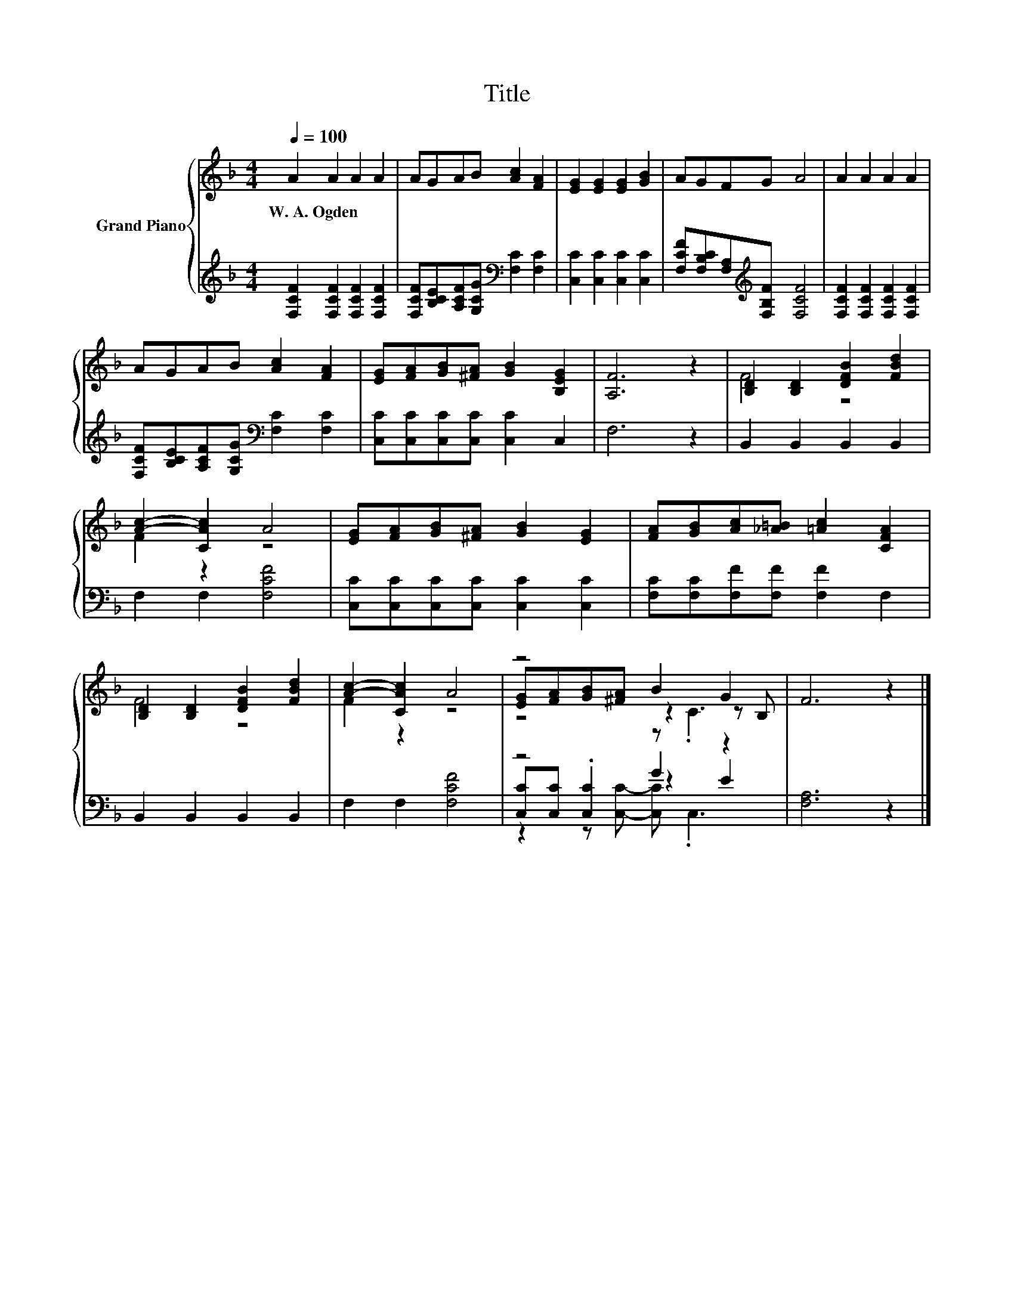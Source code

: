X:1
T:Title
%%score { ( 1 3 4 ) | ( 2 5 6 ) }
L:1/8
Q:1/4=100
M:4/4
K:F
V:1 treble nm="Grand Piano"
V:3 treble 
V:4 treble 
V:2 treble 
V:5 treble 
V:6 treble 
V:1
 A2 A2 A2 A2 | AGAB [Ac]2 [FA]2 | [EG]2 [EG]2 [EG]2 [GB]2 | AGFG A4 | A2 A2 A2 A2 | %5
w: W.~A.~Ogden * * *|||||
 AGAB [Ac]2 [FA]2 | [EG][FA][GB][^FA] [GB]2 [B,EG]2 | [A,F]6 z2 | [B,D]2 [B,D]2 [DFB]2 [FBd]2 | %9
w: ||||
 [Ac]2- [CAc]2 A4 | [EG][FA][GB][^FA] [GB]2 [EG]2 | [FA][GB][Ac][_A=B] [=Ac]2 [CFA]2 | %12
w: |||
 [B,D]2 [B,D]2 [DFB]2 [FBd]2 | [Ac]2- [CAc]2 A4 | z4 B2 G2 | F6 z2 |] %16
w: ||||
V:2
 [F,CF]2 [F,CF]2 [F,CF]2 [F,CF]2 | [F,CF][B,CE][A,CF][G,CG][K:bass] [F,C]2 [F,C]2 | %2
 [C,C]2 [C,C]2 [C,C]2 [C,C]2 | [F,CF][F,B,C][F,A,][K:treble][F,B,F] [F,CF]4 | %4
 [F,CF]2 [F,CF]2 [F,CF]2 [F,CF]2 | [F,CF][B,CE][A,CF][G,CG][K:bass] [F,C]2 [F,C]2 | %6
 [C,C][C,C][C,C][C,C] [C,C]2 C,2 | F,6 z2 | B,,2 B,,2 B,,2 B,,2 | F,2 F,2 [F,CF]4 | %10
 [C,C][C,C][C,C][C,C] [C,C]2 [C,C]2 | [F,C][F,C][F,F][F,F] [F,F]2 F,2 | B,,2 B,,2 B,,2 B,,2 | %13
 F,2 F,2 [F,CF]4 | z4 G2 z2 | [F,A,]6 z2 |] %16
V:3
 x8 | x8 | x8 | x8 | x8 | x8 | x8 | x8 | F4 z4 | F2 z2 z4 | x8 | x8 | F4 z4 | F2 z2 z4 | %14
 [EG][FA][GB][^FA] z2 z B, | x8 |] %16
V:4
 x8 | x8 | x8 | x8 | x8 | x8 | x8 | x8 | x8 | x8 | x8 | x8 | x8 | x8 | z4 z .C3 | x8 |] %16
V:5
 x8 | x4[K:bass] x4 | x8 | x3[K:treble] x5 | x8 | x4[K:bass] x4 | x8 | x8 | x8 | x8 | x8 | x8 | %12
 x8 | x8 | [C,C][C,C] .[C,C]2 z2 E2 | x8 |] %16
V:6
 x8 | x4[K:bass] x4 | x8 | x3[K:treble] x5 | x8 | x4[K:bass] x4 | x8 | x8 | x8 | x8 | x8 | x8 | %12
 x8 | x8 | z2 z [C,C]- [C,C] .C,3 | x8 |] %16

